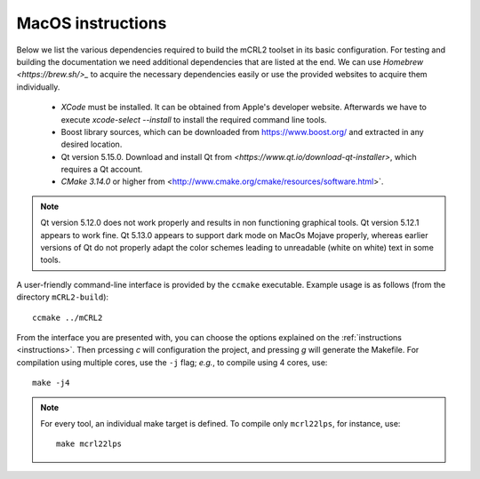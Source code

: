 .. _build-macos:

MacOS instructions
====================

Below we list the various dependencies required to build the mCRL2 toolset in
its basic configuration. For testing and building the documentation we need
additional dependencies that are listed at the end. We can use `Homebrew
<https://brew.sh/>_` to acquire the necessary dependencies easily or use the
provided websites to acquire them individually.

  * *XCode* must be installed. It can be obtained from Apple's developer website. Afterwards we have to execute `xcode-select --install` to install the required command line tools.
  * Boost library sources, which can be downloaded from `<https://www.boost.org/>`_ and extracted in any desired location.
  * Qt version 5.15.0. Download and install Qt from `<https://www.qt.io/download-qt-installer>`, which requires a Qt account.
  * `CMake 3.14.0` or higher from <http://www.cmake.org/cmake/resources/software.html>`. 

.. note::

    Qt version 5.12.0 does not work properly and results in non functioning graphical
    tools. Qt version 5.12.1 appears to work fine. Qt 5.13.0 appears to support dark mode on MacOs Mojave
    properly, whereas earlier versions of Qt do not properly adapt the color schemes
    leading to unreadable (white on white) text in some tools.


A user-friendly command-line interface is provided by the ``ccmake``
executable. Example usage is as follows (from the directory
``mCRL2-build``)::

  ccmake ../mCRL2

From the interface you are presented with, you can choose the options
explained on the :ref:`instructions <instructions>`. Then prcessing `c`
will configuration the project, and pressing `g` will generate the Makefile.
For compilation using multiple cores, use the ``-j`` flag; *e.g.*, to compile
using 4 cores, use::

  make -j4

.. note::

  For every tool, an individual make target is defined. To compile only
  ``mcrl22lps``, for instance, use::

    make mcrl22lps